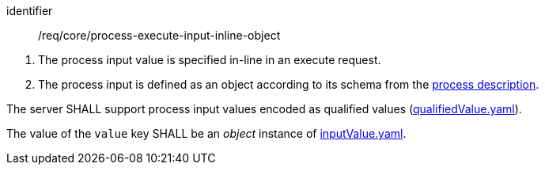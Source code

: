 [[req_core_process-execute-input-inline-object]]
[requirement]
====
[%metadata]
identifier:: /req/core/process-execute-input-inline-object
[.component,class=conditions]
--
. The process input value is specified in-line in an execute request.
. The process input is defined as an object according to its schema from the <<sc_process_description,process description>>.
--

[.component,class=part]
--
The server SHALL support process input values encoded as qualified values (https://raw.githubusercontent.com/opengeospatial/ogcapi-processes/master/core/openapi/schemas/qualifiedValue.yaml[qualifiedValue.yaml]).
--

[.component,class=part]
--
The value of the `value` key SHALL be an _object_ instance of <<input-value-schema,inputValue.yaml>>.
--
====
